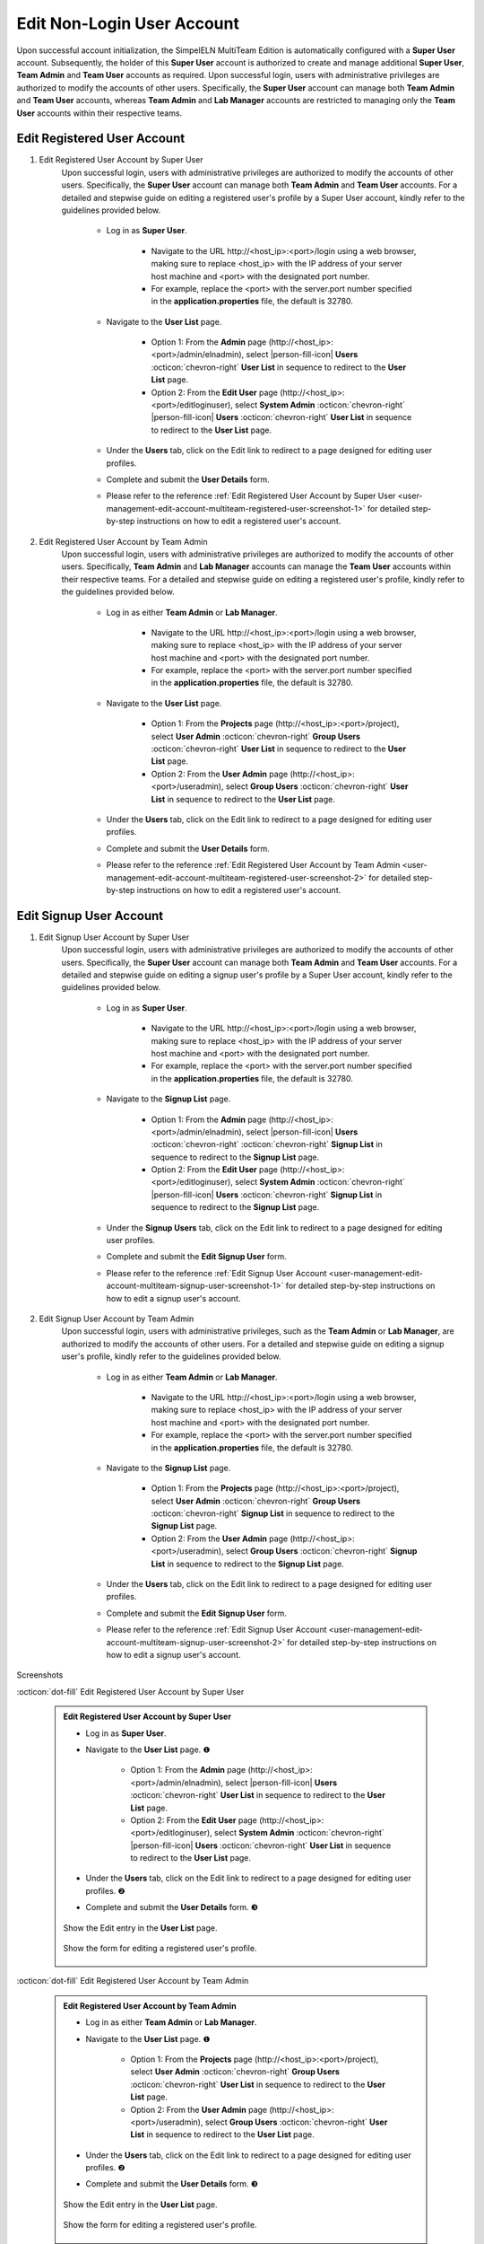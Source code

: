 .. _user-management-edit-account-multiteam-nonlogin-user:

.. role:: custom-color-primary
   :class: sd-text-primary
   
.. role:: custom-color-secondary
   :class: sd-text-secondary sd-font-weight-bold
   
   
.. role:: custom-color-primary-link
   :class: sd-text-primary sd-text-decoration-line-underline
   
   
.. rst-class:: title-center
   
#############################################################################################################################################
Edit :custom-color-primary:`Non-Login User` Account
#############################################################################################################################################

Upon successful account initialization, the SimpelELN :custom-color-primary:`MultiTeam Edition` is automatically configured with a **Super User** account. Subsequently, the holder of this **Super User** account is authorized to create and manage additional **Super User**, **Team Admin** and **Team User** accounts as required. Upon successful login, users with administrative privileges are authorized to modify the accounts of other users. Specifically, the **Super User** account can manage both **Team Admin** and **Team User** accounts, whereas **Team Admin** and **Lab Manager** accounts are restricted to managing only the **Team User** accounts within their respective teams.

=============================================================================================================================================
Edit :custom-color-primary:`Registered User` Account
=============================================================================================================================================

1. Edit :custom-color-primary:`Registered User` Account by :custom-color-secondary:`Super User`
    Upon successful login, users with administrative privileges are authorized to modify the accounts of other users. Specifically, the **Super User** account can manage both **Team Admin** and **Team User** accounts. For a detailed and stepwise guide on editing a registered user's profile by a :custom-color-secondary:`Super User` account, kindly refer to the guidelines provided below.
    
        - Log in as **Super User**.
            
            - Navigate to the URL :custom-color-primary-link:`http://<host_ip>:<port>/login` using a web browser, making sure to replace <host_ip> with the IP address of your server host machine and <port> with the designated port number.
            - For example, replace the <port> with the server.port number specified in the **application.properties** file, the default is 32780.
            
        - Navigate to the **User List** page.
            
            - Option 1: From the **Admin** page (:custom-color-primary-link:`http://<host_ip>:<port>/admin/elnadmin`), select |person-fill-icon| **Users** :octicon:`chevron-right` **User List** in sequence to redirect to the **User List** page.
            - Option 2: From the **Edit User** page (:custom-color-primary-link:`http://<host_ip>:<port>/editloginuser`), select |bi-database-fill-lock| **System Admin** :octicon:`chevron-right` |person-fill-icon| **Users** :octicon:`chevron-right` **User List** in sequence to redirect to the **User List** page.
            
        - Under the **Users** tab, click on the :custom-color-primary-link:`Edit` link to redirect to a page designed for editing user profiles.
        - Complete and submit the **User Details** form.
        - Please refer to the reference :ref:`Edit Registered User Account by Super User <user-management-edit-account-multiteam-registered-user-screenshot-1>` for detailed step-by-step instructions on how to edit a registered user's account.
       
       
2. Edit :custom-color-primary:`Registered User` Account by :custom-color-secondary:`Team Admin`
    Upon successful login, users with administrative privileges are authorized to modify the accounts of other users. Specifically, **Team Admin** and **Lab Manager** accounts can manage the **Team User** accounts within their respective teams. For a detailed and stepwise guide on editing a registered user's profile, kindly refer to the guidelines provided below.
    
        - Log in as either **Team Admin** or **Lab Manager**.
            
            - Navigate to the URL :custom-color-primary-link:`http://<host_ip>:<port>/login` using a web browser, making sure to replace <host_ip> with the IP address of your server host machine and <port> with the designated port number.
            - For example, replace the <port> with the server.port number specified in the **application.properties** file, the default is 32780.
            
        - Navigate to the **User List** page.
            
            - Option 1: From the **Projects** page (:custom-color-primary-link:`http://<host_ip>:<port>/project`), select |bi-person-fill-gear| **User Admin** :octicon:`chevron-right` |metro-ui-css-mif-users| **Group Users** :octicon:`chevron-right` **User List** in sequence to redirect to the **User List** page.
            - Option 2: From the **User Admin** page (:custom-color-primary-link:`http://<host_ip>:<port>/useradmin`), select |metro-ui-css-mif-users| **Group Users** :octicon:`chevron-right` **User List** in sequence to redirect to the **User List** page.
            
        - Under the **Users** tab, click on the :custom-color-primary-link:`Edit` link to redirect to a page designed for editing user profiles.
        - Complete and submit the **User Details** form.
        - Please refer to the reference :ref:`Edit Registered User Account by Team Admin <user-management-edit-account-multiteam-registered-user-screenshot-2>` for detailed step-by-step instructions on how to edit a registered user's account.

=============================================================================================================================================
Edit :custom-color-primary:`Signup User` Account
=============================================================================================================================================

1. Edit :custom-color-primary:`Signup User` Account by :custom-color-secondary:`Super User`
    Upon successful login, users with administrative privileges are authorized to modify the accounts of other users. Specifically, the **Super User** account can manage both **Team Admin** and **Team User** accounts. For a detailed and stepwise guide on editing a signup user's profile by a :custom-color-secondary:`Super User` account, kindly refer to the guidelines provided below.
    
        - Log in as **Super User**.
            
            - Navigate to the URL :custom-color-primary-link:`http://<host_ip>:<port>/login` using a web browser, making sure to replace <host_ip> with the IP address of your server host machine and <port> with the designated port number.
            - For example, replace the <port> with the server.port number specified in the **application.properties** file, the default is 32780.
            
        - Navigate to the **Signup List** page.
            
            - Option 1: From the **Admin** page (:custom-color-primary-link:`http://<host_ip>:<port>/admin/elnadmin`), select |person-fill-icon| **Users** :octicon:`chevron-right` :octicon:`chevron-right` **Signup List** in sequence to redirect to the **Signup List** page.
            - Option 2: From the **Edit User** page (:custom-color-primary-link:`http://<host_ip>:<port>/editloginuser`), select |bi-database-fill-lock| **System Admin** :octicon:`chevron-right` |person-fill-icon| **Users** :octicon:`chevron-right` **Signup List** in sequence to redirect to the **Signup List** page.
            
        - Under the **Signup Users** tab, click on the :custom-color-primary-link:`Edit` link to redirect to a page designed for editing user profiles.
        - Complete and submit the **Edit Signup User** form.
        - Please refer to the reference :ref:`Edit Signup User Account <user-management-edit-account-multiteam-signup-user-screenshot-1>` for detailed step-by-step instructions on how to edit a signup user's account.
        
       
2. Edit :custom-color-primary:`Signup User` Account by :custom-color-secondary:`Team Admin`
    Upon successful login, users with administrative privileges, such as the **Team Admin** or **Lab Manager**, are authorized to modify the accounts of other users. For a detailed and stepwise guide on editing a signup user's profile, kindly refer to the guidelines provided below.
    
        - Log in as either **Team Admin** or **Lab Manager**.
            
            - Navigate to the URL :custom-color-primary-link:`http://<host_ip>:<port>/login` using a web browser, making sure to replace <host_ip> with the IP address of your server host machine and <port> with the designated port number.
            - For example, replace the <port> with the server.port number specified in the **application.properties** file, the default is 32780.
            
        - Navigate to the **Signup List** page.
            
            - Option 1: From the **Projects** page (:custom-color-primary-link:`http://<host_ip>:<port>/project`), select |bi-person-fill-gear| **User Admin** :octicon:`chevron-right` |metro-ui-css-mif-users| **Group Users** :octicon:`chevron-right` **Signup List** in sequence to redirect to the **Signup List** page.
            - Option 2: From the **User Admin** page (:custom-color-primary-link:`http://<host_ip>:<port>/useradmin`), select |metro-ui-css-mif-users| **Group Users** :octicon:`chevron-right` **Signup List** in sequence to redirect to the **Signup List** page.
            
        - Under the **Users** tab, click on the :custom-color-primary-link:`Edit` link to redirect to a page designed for editing user profiles.
        - Complete and submit the **Edit Signup User** form.
        - Please refer to the reference :ref:`Edit Signup User Account <user-management-edit-account-multiteam-signup-user-screenshot-2>` for detailed step-by-step instructions on how to edit a signup user's account.


.. rst-class:: title-center h1
    
Screenshots

       
.. rst-class:: title-left h4
    
:octicon:`dot-fill` Edit Registered User Account by :custom-color-secondary:`Super User`

.. _user-management-edit-account-multiteam-registered-user-screenshot-1:

    .. admonition:: Edit Registered User Account by :custom-color-secondary:`Super User`
        
        - Log in as **Super User**.
        - Navigate to the **User List** page. |circle-1-filled|
            
            - Option 1: From the **Admin** page (:custom-color-primary-link:`http://<host_ip>:<port>/admin/elnadmin`), select |person-fill-icon| **Users** :octicon:`chevron-right` **User List** in sequence to redirect to the **User List** page.
            - Option 2: From the **Edit User** page (:custom-color-primary-link:`http://<host_ip>:<port>/editloginuser`), select |bi-database-fill-lock| **System Admin** :octicon:`chevron-right` |person-fill-icon| **Users** :octicon:`chevron-right` **User List** in sequence to redirect to the **User List** page.
            
        - Under the **Users** tab, click on the :custom-color-primary-link:`Edit` link to redirect to a page designed for editing user profiles. |circle-2-filled|
        - Complete and submit the **User Details** form. |circle-3-filled|
        
        .. figure:: images/multiteam/edit-registered-by-superuser-1.png
           :align: center
           :width: 80%
           :class: sd-mb-4
           :alt: Show the :custom-color-primary-link:`Edit` entry in the **User List** page.
           
           Show the :custom-color-primary-link:`Edit` entry in the **User List** page.
        
            
        .. figure:: images/multiteam/edit-registered-by-superuser-2.png
           :align: center
           :width: 80%
           :class: sd-mb-4
           :alt: Show the Edit Registered User Account Form
           
           Show the form for editing a registered user's profile.
        
       
.. rst-class:: title-left h4
    
:octicon:`dot-fill` Edit Registered User Account by :custom-color-secondary:`Team Admin`

.. _user-management-edit-account-multiteam-registered-user-screenshot-2:

    .. admonition:: Edit Registered User Account by :custom-color-secondary:`Team Admin`
        
        - Log in as either **Team Admin** or **Lab Manager**.
        - Navigate to the **User List** page. |circle-1-filled|
            
            - Option 1: From the **Projects** page (:custom-color-primary-link:`http://<host_ip>:<port>/project`), select |bi-person-fill-gear| **User Admin** :octicon:`chevron-right` |metro-ui-css-mif-users| **Group Users** :octicon:`chevron-right` **User List** in sequence to redirect to the **User List** page.
            - Option 2: From the **User Admin** page (:custom-color-primary-link:`http://<host_ip>:<port>/useradmin`), select |metro-ui-css-mif-users| **Group Users** :octicon:`chevron-right` **User List** in sequence to redirect to the **User List** page.
            
        - Under the **Users** tab, click on the :custom-color-primary-link:`Edit` link to redirect to a page designed for editing user profiles. |circle-2-filled|
        - Complete and submit the **User Details** form. |circle-3-filled|
        
        .. figure:: images/team/edit-registered-1.png
           :align: center
           :width: 80%
           :class: sd-mb-4
           :alt: Show the :custom-color-primary-link:`Edit` entry in the **User List** page.
           
           Show the :custom-color-primary-link:`Edit` entry in the **User List** page.
        
            
        .. figure:: images/team/edit-registered-2.png
           :align: center
           :width: 80%
           :class: sd-mb-4
           :alt: Show the Edit Registered User Account Form
           
           Show the form for editing a registered user's profile.
        
.. rst-class:: title-left h4
    
:octicon:`dot-fill` Edit Signup User Account by :custom-color-secondary:`Super User`

.. _user-management-edit-account-multiteam-signup-user-screenshot-1:

    .. admonition:: Edit Signup User Account by :custom-color-secondary:`Super User`
        
        - Log in as **Super User**.
        - Navigate to the **Signup List** page. |circle-1-filled|
            
            - Option 1: From the **Admin** page (:custom-color-primary-link:`http://<host_ip>:<port>/admin/elnadmin`), select |person-fill-icon| **Users** :octicon:`chevron-right` :octicon:`chevron-right` **Signup List** in sequence to redirect to the **Signup List** page.
            - Option 2: From the **Edit User** page (:custom-color-primary-link:`http://<host_ip>:<port>/editloginuser`), select |bi-database-fill-lock| **System Admin** :octicon:`chevron-right` |person-fill-icon| **Users** :octicon:`chevron-right` **Signup List** in sequence to redirect to the **Signup List** page.
            
        - Under the **Signup Users** tab, click on the :custom-color-primary-link:`Edit` link to redirect to a page designed for editing user profiles. |circle-2-filled|
        - Complete and submit the **Edit Signup User** form. |circle-3-filled|
        
        .. figure:: images/multiteam/edit-signup-by-superuser-1.png
           :align: center
           :width: 80%
           :class: sd-mb-4
           :alt: Show the :custom-color-primary-link:`Edit` entry in the **Signup List** page.
           
           Show the :custom-color-primary-link:`Edit` entry in the **Signup List** page.
        
            
        .. figure:: images/multiteam/edit-signup-by-superuser-2.png
           :align: center
           :width: 80%
           :class: sd-mb-4
           :alt: Show the Edit Signup User Account Form
           
           Show the form for editing a signup user's profile.
        
       
.. rst-class:: title-left h4
    
:octicon:`dot-fill` Edit Signup User Account by :custom-color-secondary:`Team Admin`

.. _user-management-edit-account-multiteam-signup-user-screenshot-2:

    .. admonition:: Edit Signup User Account by :custom-color-secondary:`Team Admin`
        
        - Log in as either **Team Admin** or **Lab Manager**.
        - Navigate to the **Signup List** page. |circle-1-filled|
            
            - Option 1: From the **Projects** page (:custom-color-primary-link:`http://<host_ip>:<port>/project`), select |bi-person-fill-gear| **User Admin** :octicon:`chevron-right` |metro-ui-css-mif-users| **Group Users** :octicon:`chevron-right` **Signup List** in sequence to redirect to the **Signup List** page.
            - Option 2: From the **User Admin** page (:custom-color-primary-link:`http://<host_ip>:<port>/useradmin`), select |metro-ui-css-mif-users| **Group Users** :octicon:`chevron-right` **Signup List** in sequence to redirect to the **Signup List** page.
            
        - Under the **Users** tab, click on the :custom-color-primary-link:`Edit` link to redirect to a page designed for editing user profiles. |circle-2-filled|
        - Complete and submit the **Edit Signup User** form. |circle-3-filled|
        
        .. figure:: images/team/edit-signup-1.png
           :align: center
           :width: 80%
           :class: sd-mb-4
           :alt: Show the :custom-color-primary-link:`Edit` entry in the **Signup List** page.
           
           Show the :custom-color-primary-link:`Edit` entry in the **Signup List** page.
        
            
        .. figure:: images/team/edit-signup-2.png
           :align: center
           :width: 80%
           :class: sd-mb-4
           :alt: Show the Edit Signup User Account Form
           
           Show the form for editing a signup user's profile.
        
        
       
    
.. |bi-person-fill-gear| image:: /_static/images/svg-icons/bi-person-fill-gear.svg
   :align: middle

.. |bi-database-fill-lock| image:: /_static/images/svg-icons/bi-database-fill-lock.svg
   :align: middle


.. |metro-ui-css-mif-users| image:: /_static/images/svg-icons/metro-ui-css-mif-users.svg
   :align: middle

.. |person-fill-icon| replace:: :octicon:`person-fill;1em;sd-text-primary` 

.. |circle-1-filled| unicode:: U+2776 .. CIRCLE ONE
.. |circle-2-filled| unicode:: U+2777 .. CIRCLE TWO
.. |circle-3-filled| unicode:: U+2778 .. CIRCLE THREE


